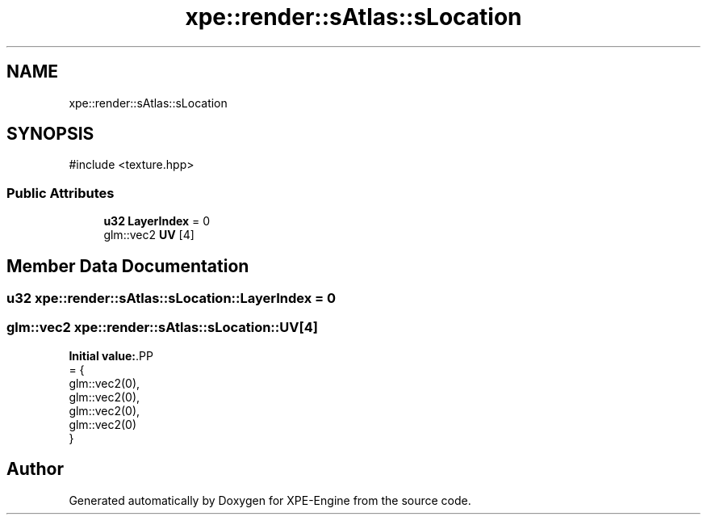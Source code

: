 .TH "xpe::render::sAtlas::sLocation" 3 "Version 0.1" "XPE-Engine" \" -*- nroff -*-
.ad l
.nh
.SH NAME
xpe::render::sAtlas::sLocation
.SH SYNOPSIS
.br
.PP
.PP
\fR#include <texture\&.hpp>\fP
.SS "Public Attributes"

.in +1c
.ti -1c
.RI "\fBu32\fP \fBLayerIndex\fP = 0"
.br
.ti -1c
.RI "glm::vec2 \fBUV\fP [4]"
.br
.in -1c
.SH "Member Data Documentation"
.PP 
.SS "\fBu32\fP xpe::render::sAtlas::sLocation::LayerIndex = 0"

.SS "glm::vec2 xpe::render::sAtlas::sLocation::UV[4]"
\fBInitial value:\fP.PP
.nf
= {
                    glm::vec2(0),
                    glm::vec2(0),
                    glm::vec2(0),
                    glm::vec2(0)
                }
.fi


.SH "Author"
.PP 
Generated automatically by Doxygen for XPE-Engine from the source code\&.
